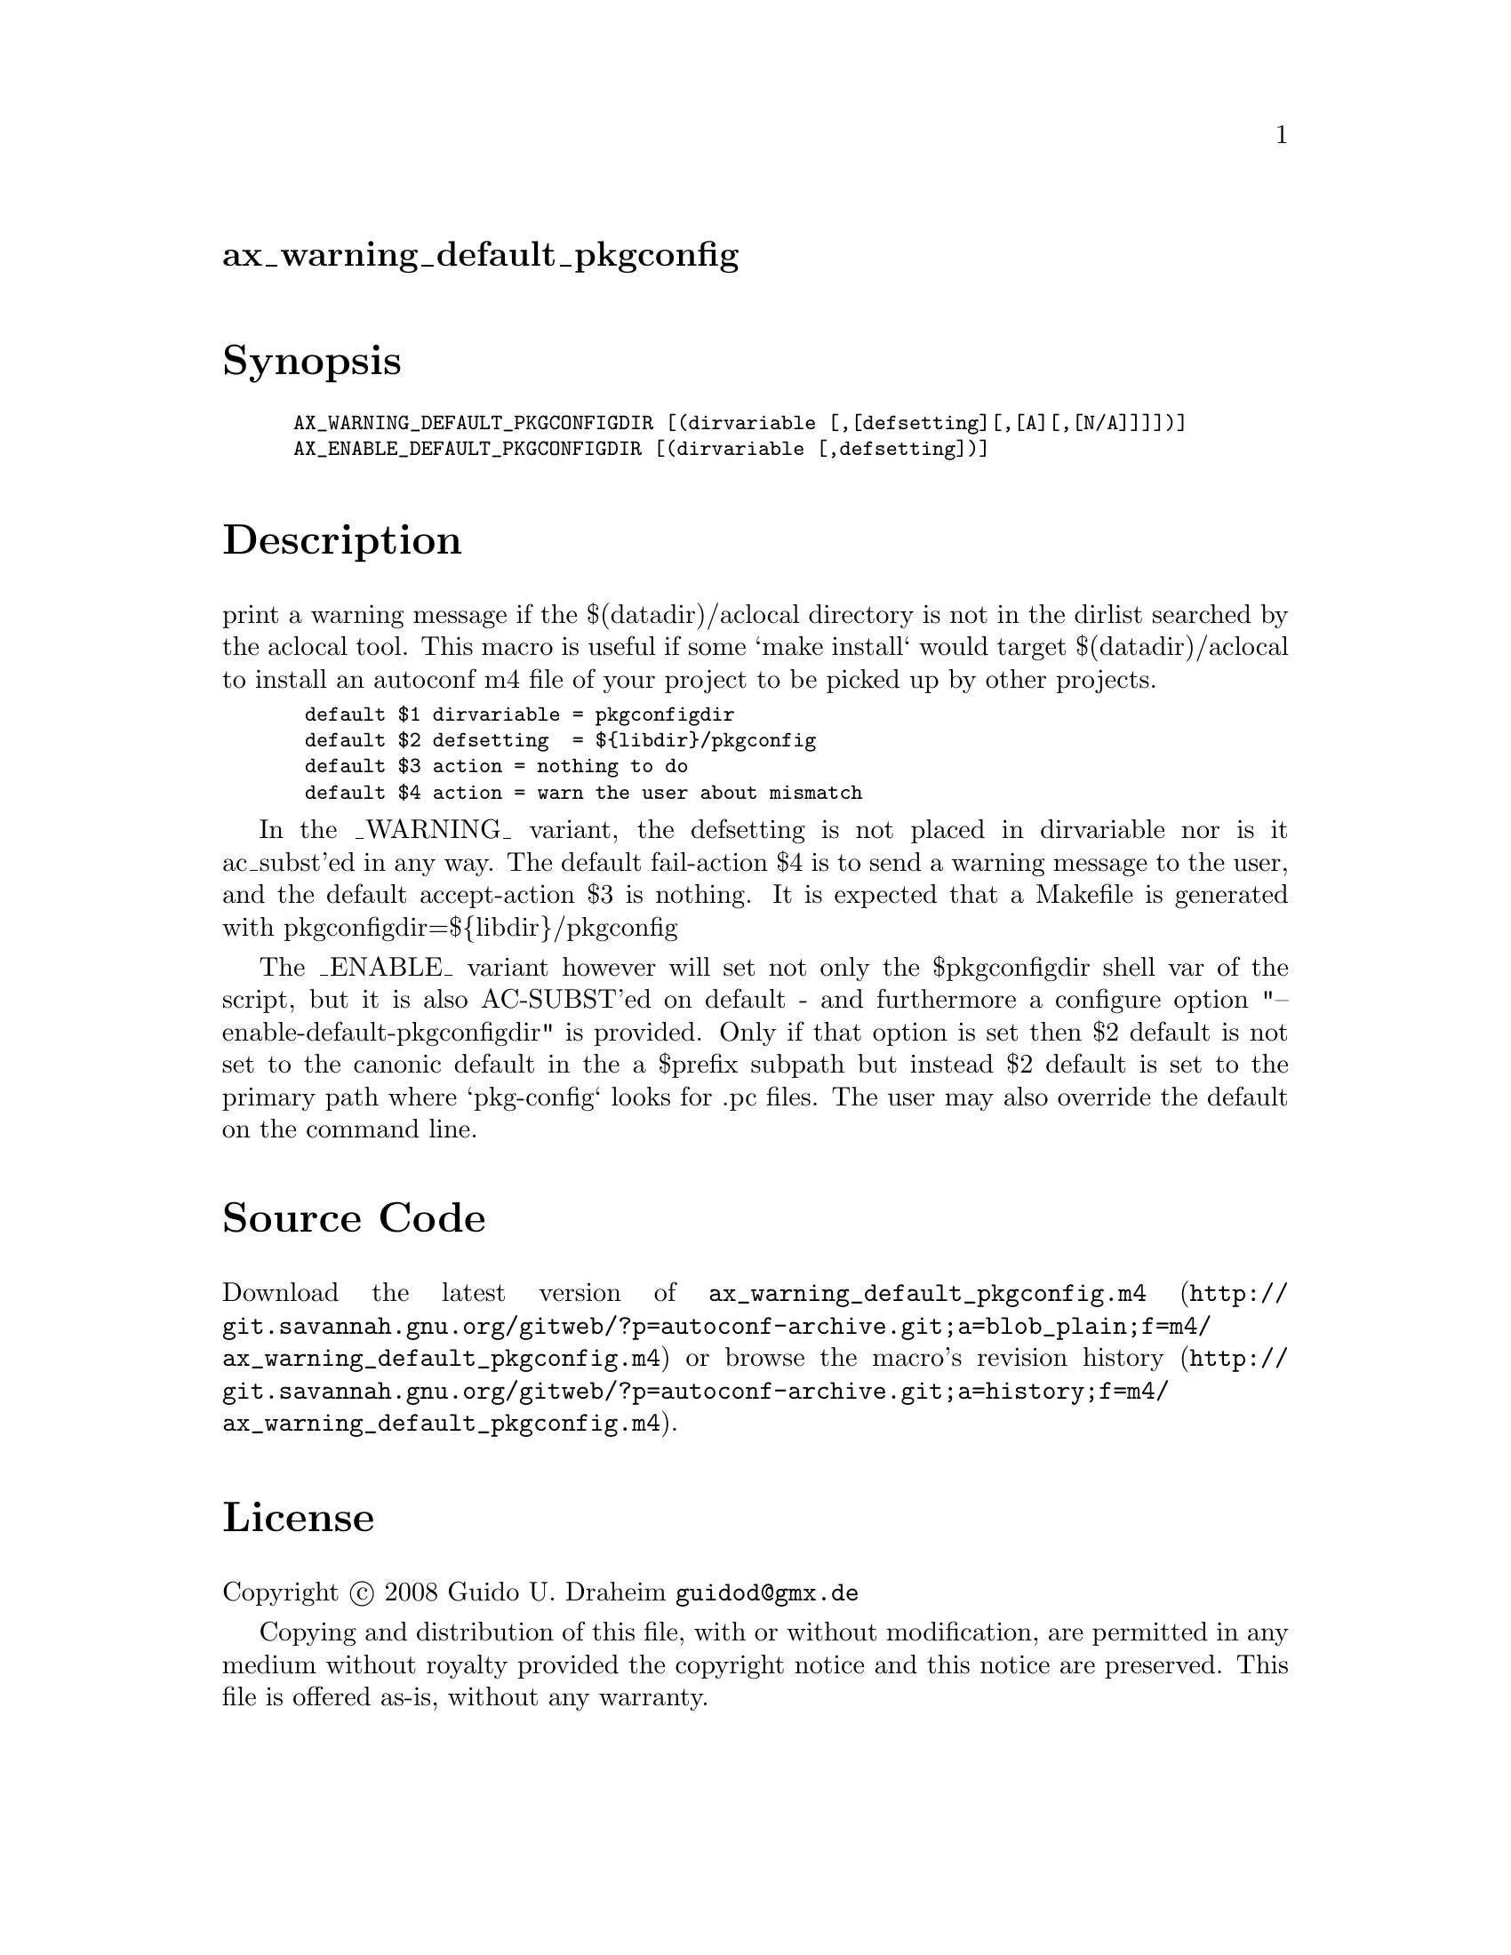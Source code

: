 @node ax_warning_default_pkgconfig
@unnumberedsec ax_warning_default_pkgconfig

@majorheading Synopsis

@smallexample
AX_WARNING_DEFAULT_PKGCONFIGDIR [(dirvariable [,[defsetting][,[A][,[N/A]]]])]
AX_ENABLE_DEFAULT_PKGCONFIGDIR [(dirvariable [,defsetting])]
@end smallexample

@majorheading Description

print a warning message if the $(datadir)/aclocal directory is not in
the dirlist searched by the aclocal tool. This macro is useful if some
`make install` would target $(datadir)/aclocal to install an autoconf m4
file of your project to be picked up by other projects.

@smallexample
 default $1 dirvariable = pkgconfigdir
 default $2 defsetting  = $@{libdir@}/pkgconfig
 default $3 action = nothing to do
 default $4 action = warn the user about mismatch
@end smallexample

In the _WARNING_ variant, the defsetting is not placed in dirvariable
nor is it ac_subst'ed in any way. The default fail-action $4 is to send
a warning message to the user, and the default accept-action $3 is
nothing. It is expected that a Makefile is generated with
pkgconfigdir=$@{libdir@}/pkgconfig

The _ENABLE_ variant however will set not only the $pkgconfigdir shell
var of the script, but it is also AC-SUBST'ed on default - and
furthermore a configure option "--enable-default-pkgconfigdir" is
provided. Only if that option is set then $2 default is not set to the
canonic default in the a $prefix subpath but instead $2 default is set
to the primary path where `pkg-config` looks for .pc files. The user may
also override the default on the command line.

@majorheading Source Code

Download the
@uref{http://git.savannah.gnu.org/gitweb/?p=autoconf-archive.git;a=blob_plain;f=m4/ax_warning_default_pkgconfig.m4,latest
version of @file{ax_warning_default_pkgconfig.m4}} or browse
@uref{http://git.savannah.gnu.org/gitweb/?p=autoconf-archive.git;a=history;f=m4/ax_warning_default_pkgconfig.m4,the
macro's revision history}.

@majorheading License

@w{Copyright @copyright{} 2008 Guido U. Draheim @email{guidod@@gmx.de}}

Copying and distribution of this file, with or without modification, are
permitted in any medium without royalty provided the copyright notice
and this notice are preserved.  This file is offered as-is, without any
warranty.
